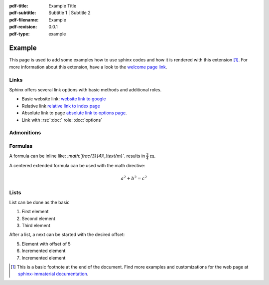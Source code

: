 :pdf-title: Example Title
:pdf-subtitle: Subtitle 1 | Subtitle 2 
:pdf-filename: Example
:pdf-revision: 0.0.1
:pdf-type: example

.. |pageLink| replace:: welcome page link 
.. _pageLink: index.html

.. role:: rst(code)
    :language: rst

.. role:: c(code)
    :language: c


Example
=======

This page is used to add some examples how to use sphinx codes and how it is rendered with this extension [1]_.
For more information about this extension, have a look to the |pageLink|_.

Links
-----

Sphinx offers several link options with basic methods and additional roles.

- Basic website link: `website link to google <https://www.google.com/>`_
- Relative link `relative link to index page <index.html>`_
- Absolute link to page `absolute link to options page </options.html>`_.
- Link with :rst:`:doc:` role: :doc:`options`

Admonitions
-----------

.. example::
    :collapsible: 

    - Collapsible default admonition
    - Custom defined admonition

.. demo::
    :collapsible: open

    Demonstration of custom defined admonition in the ``conf.py`` file.

    .. code:: python

        sphinx_immaterial_custom_admonitions = [
            {
                "name": "demo",
                "color": (43, 155, 70),
                "icon": "fontawesome/solid/arrow-up-right-dots",
                "classes": ["demo"],
                "override": True
            }
        ]
   
.. seealso::
   :collapsible: open

   Read more about the configured admonition at `<https://jbms.github.io/sphinx-immaterial/admonitions.html>`_

Formulas
--------

A formula can be inline like: `:math:\`\frac{3}{4}\\,\\text{m}\`.` results in :math:`\frac{3}{4}\,\text{m}`.

A centered extended formula can be used with the math directive:

.. math::

    a^{2} + b^{2} = c^{2}

Lists
-----

List can be done as the basic

#. First element
#. Second element
#. Third element

After a list, a next can be started with the desired offset:

5. Element with offset of 5
#. Incremented element
#. Incremented element


.. [1]
   This is a basic footnote at the end of the document.
   Find more examples and customizations for the web page at `sphinx-immaterial documentation <https://jbms.github.io/sphinx-immaterial/>`_.